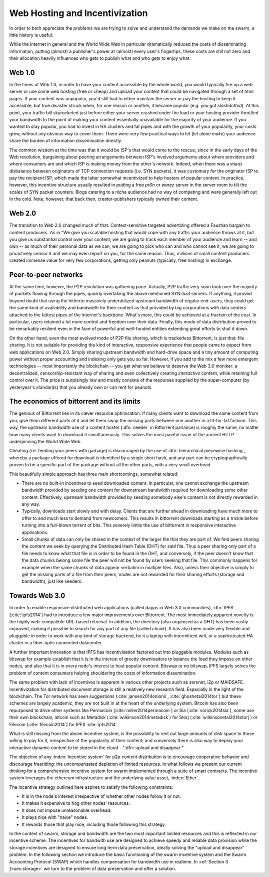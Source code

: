 *******************************
Web Hosting and Incentivization
*******************************


In order to both appreciate the problems we are trying to solve and understand the demands we make on the swarm, a little history is useful.

While the Internet in general and the World Wide Web in particular
dramatically reduced the costs of disseminating information, putting
(almost) a publisher's power at (almost) every user's fingertips, these
costs are still not zero and their allocation heavily influences who
gets to publish what and who gets to enjoy what.

Web 1.0
-------------------

In the times of Web 1.0, in order to have your content accessible by the
whole world, you would typically fire up a web server or use some web
hosting (free or cheap) and upload your content that could be navigated
through a set of html pages. If your content was unpopular, you'd still
had to either maintain the server or pay the hosting to keep it
accessible, but true disaster struck when, for one reason or another, it
became popular (e.g. you got *slashdotted*). At this
point, your traffic bill skyrocketed just before either your server
crashed under the load or your hosting provider throttled your bandwidth
to the point of making your content essentially unavailable for the
majority of your audience. If you wanted to stay popular, you had to
invest in HA clusters and fat pipes and with the growth of your
popularity, your costs grew, without any obvious way to cover them.
There were very few practical ways to let (let alone *make*) your audience share the burden of information dissemination directly.

The common wisdom at the time was that it would be ISP's that would come to the rescue, since in the early days of the
Web revolution, bargaining about peering arrangements between ISP's
involved arguments about where providers and where consumers are and
which ISP is making money from the other's network. Indeed, when there
was a sharp disbalance between originators of TCP connection requests
(i.e. SYN packets), it was customary for the originator ISP to pay the
recipient ISP, which made the latter somewhat incentivized to help
hosters of popular content. In practice, however, this incentive
structure usually resulted in putting a free *pr0n* or
*warez* server in the server room to tilt the scales
of SYN packet counters. Blogs catering to a niche audience had no way of
competing and were generally left out in the cold. Note, however, that
back then, creator-publishers typically owned their content.

Web 2.0
-----------------------

The transition to Web 2.0 changed much of that. Context-sensitive
targeted advertizing offered a Faustian bargain to content producers. As
in "We give you scalable hosting that would cope with any traffic your
audience throws at it, but you give us substantial control over your
content; we are going to track each member of your audience and learn --
and own -- as much of their personal data as we can, we are going to
pick who can and who cannot see it, we are going to proactively censor
it and we may even
report on you, for the same reason. Thus, millions of small content
producers created immense value for very few corporations, getting
only peanuts (typically, free hosting) in exchange.

Peer-to-peer networks
----------------------

At the same time, however, the P2P revolution was gathering pace. Actually, P2P traffic
very soon took over the majority of packets flowing through the pipes,
quickly overtaking the above mentioned SYN-bait servers. If anything, it
proved beyond doubt that using the hitherto massively underutilized
upstream bandwidth of regular end-users, they could get the same kind of
availability and bandwidth for their content as that provided by big
corporations with data centers attached to the fattest pipes of the
internet's backbone. What's more, this could be achieved at a fraction of the cost. In particular, users retained a lot more control and freedom over their data. Finally, this mode of data distribution proved to be remarkably resilient even in the face of powerful and well-funded entities extending great efforts to shut it down.


On the other hand, even the most evolved mode of P2P file sharing, which
is trackerless Bittorrent, is just that: file sharing. It is
not suitable for providing the
kind of interactive, responsive experience that people came to expect
from web applications on Web 2.0. Simply sharing upstream bandwidth and
hard-drive space and a tiny amount of computing power without proper
accounting and indexing only gets you so far.
However, if you add to the mix a few more emergent technologies -- most importantly the blockchain -- you get what we believe to deserve the Web 3.0 moniker: a decentralized,
censorship-resistant way of sharing and even collectively creating
*interactive* content, while retaining full control over it. The price is surpisingly low and mostly consists of the resourses supplied by the super-computer (by yesteryear's standards) that you already own or can rent for peanuts.

The economics of bittorrent and its limits
----------------------------------------------------

The genious of Bittorrent lies in its clever resource optimisation:
If many clients want to download the same content from you, give them
different parts of it and let them swap the missing parts between one
another in a tit-for-tat fashion. This way, the upstream bandwidth use
of a content hoster (:dfn:`seeder` in Bittorrent parlance) is roughly the same, no matter how many clients want to download it simultaneously. This solves the most painful issue of the
ancient HTTP underpinning the World Wide Web.

Cheating (i.e. feeding your peers with garbage) is discouraged by the
use of :dfn:`hierarchical piecewise hashing`, whereby a package offered
for download is identified by a single short hash, and any part can be
cryptographically proven to be a specific part of the package without
all the other parts, with a very small overhead.

This beautifully simple approach has three main shortcomings, somewhat
related:

* There are no built-in incentives to seed downloaded content. In particular, one cannot exchange the upstream bandwidth provided by seeding one content for downstream bandwidth required for downloading some other content. Effectively, upstream bandwidth provided by seeding somebody else's content is not directly rewarded in any way.
* Typically, downloads start slowly and with delay. Clients that are further ahead in downloading have much more to offer to and much less to demand from newcomers. This results in bittorrent downloads starting as a trickle before turning into a full-blown torrent of bits. This severely limits the use of bittorrent in responsive interactive applications.
* Small chunks of data can only be shared in the context of the larger file that they are part of. We find peers sharing the content we seek by querying the Distributed Hash Table (DHT) for said file. Thus a peer sharing only part of a file needs to know what that file is in order to be found in the DHT, and conversely, if the peer doesn't know that the data chunks belong some file the peer will not be found by users seeking that file. This commonly happens for example when the same chunks of data appear verbatim in multiple files. Also, unless their objective is simply to get the missing parts of a file from their peers, nodes are not rewarded for their sharing efforts (storage and bandwidth), just like seeders.


Towards Web 3.0
-----------------------------

In order to enable responsive distributed web applications (called dapps
in Web 3.0 communities), :dfn:`IPFS` (:cite:`ipfs2014`) had to introduce a few major improvements over Bittorrent. The most immediately apparent novelty is the highly web-compatible URL-based retrieval. In addition, the directory (also organized as a DHT) has been vastly
improved, making it possible to search for any part of any file (called
*chunk*). It has also been made very flexible and pluggable in order to work with any kind of storage backend, be it a laptop with intermittent wifi, or a sophisticated HA cluster in a fiber-optic connected datacenter.

A further important innovation is that IPFS has incentivisation factored out into pluggable modules. Modules such as bitswap for example establish that it is in the interest of greedy downloaders to balance the load they impose on other nodes, and also that it is in every node's interest to host popular content. Bitswap or no bitswap, IPFS largely solves the problem of content consumers helping shouldering the costs of information dissemination.


..
  Secondly, incentivization has been factored out into pluggable modules (such as bitswap), making it possible to behave altruistically. Moreover, it is the default behavior of IPFS nodes, vastly improving performance for consumers. Because of the improved directory, it is in the interest of greedy downloaders to balance the load they impose on other nodes; unlike in the case of bittorrent, they do not need to be forced to do so. The naive default behavior of IPFS nodes is to download what they want as fast as  they can from those who provide it, while automatically caching, advertizing and uploading upon request everything they come across. They use their downstream bandwidth to the maximum extent they can, while do not limit the use of their upstream bandwidth beyond their physical limit. This, together with a few very powerful and well-connected nodes provided by the company behind IPFS, results in a very impressive performance even without any additional incentive module.

..
  One measure by which IPFS aims to shield its users from legal liability is that, just like in the case of bittorrent, there is no such thing as "pushing" anything onto an IPFS node. Sharing anything on IPFS simply means making it available on one's own node and known in the directory. However, naive consumers immediately replicate all the content they download and also make it available. Public HTTP gateways (most run by the company behind IPFS) provide automatic replication for whatever content is being accessed through them.

..
  While there is not much to gain for the user by choking uploads, or falsely advertizing content, without bitswap there is not much penalty for it either. However, bitswap incentivizes the hosting of popular content, since the constraint of swapped bits coming from the same piece of content are gone in IPFS. If you host popular content, bitswap-guarded nodes will be nice to you. There aren't that many of them, though. In this early stage of abundance, while supplied disk and bandwidth vastly outstrip demand, the system works fine as it is. If bottlenecks emerge either due to increased use or malicious intent, bitswap can be expected to become more popular as a security measure against widespread freeriding. Bitswap or no bitswap, IPFS largely solves the problem of content consumers helping shouldering the costs of information dissemination.

The same problem with lack of incentives is apparent in various other projects such as zeronet, i2p or MAIDSAFE.
Incentivization for distributed document storage is still a relatively new research field. Especially in the light of the blockchain. The Tor network has seen suggestions (:cite:`jansen2014onions`, :cite:`ghoshetal2014tor`) but these schemes are largely academic, they are not built in at the heart of the underlying system. Bitcoin has also been repurposed to drive other systems like Permacoin (:cite:`miller2014permacoin`) or Sia (:cite:`vorick2014sia`), some use their own blockchain, altcoin such as Metadisk (:cite:`wilkinson2014metadisk`) for Storj (:cite:`wilkinsonetal2014storj`) or Filecoin (:cite:`filecoin2014`) for IPFS :cite:`ipfs2014`.

What is still missing from the above incentive system, is the possibility to rent out
large amounts of disk space to those willing to pay for it, irrespective
of the popularity of their content; and conversely there is also way to deploy your interactive dynamic content to be stored in the cloud - ":dfn:`upload and disappear`".

The objective of any :index:`incentive system` for p2p content distribution is to encourage cooperative behavior and discourage freeriding: the uncompensated depletion of limited resources.
In what follows we present our current thinking for a comprehensive incentive system for swarm implemented through a suite of smart contracts. The incentive system leverages the ethereum infrastructure and the underlying value asset, :index:`Ether`.

The incentive strategy outlined here aspires to satisfy the following constraints:

* It is in the node's interest irrespective of whether other nodes follow it or not.
* It makes it expensive to hog other nodes' resources.
* It does not impose unreasonable overhead.
* It plays nice with "naive" nodes.
* It rewards those that play nice, including those following this strategy.

In the context of swarm, storage and bandwidth are the two most important limited resources and this is reflected in our incentive scheme. The incentives for bandwith use are designed to achieve speedy and reliable data provision while the storage incentives are designed to ensure long term data preservation, ideally solving the "upload and disappear" problem. In the following section we introduce the basic functioning of the swarm incentive system and the Swarm Accounting Protocol (SWAP) which handles compensation for bandwidth use in realtime. In  :ref:`Section 3 ƒ<sec:storage>` we turn to the problem of data preservation and offer a solution.


